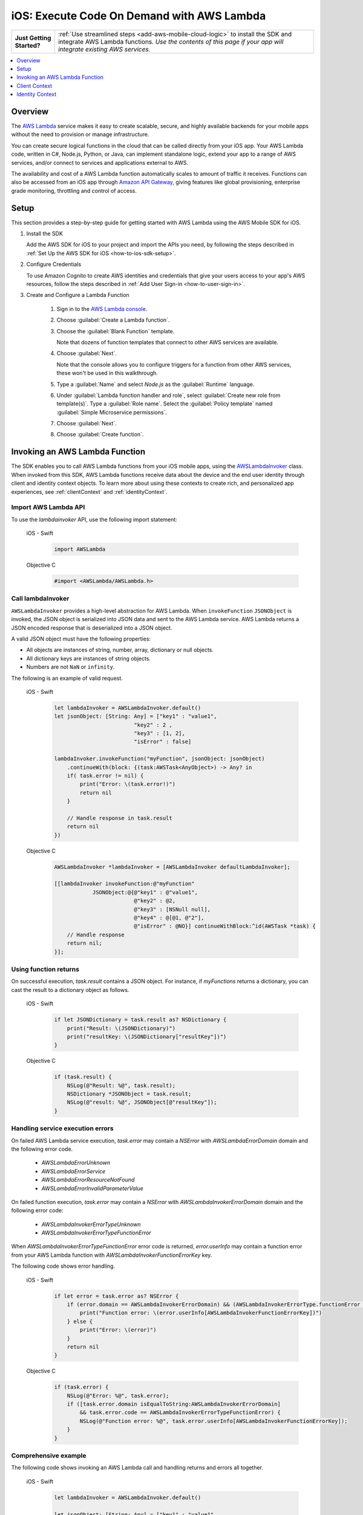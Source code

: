 .. Copyright 2010-2018 Amazon.com, Inc. or its affiliates. All Rights Reserved.

   This work is licensed under a Creative Commons Attribution-NonCommercial-ShareAlike 4.0
   International License (the "License"). You may not use this file except in compliance with the
   License. A copy of the License is located at http://creativecommons.org/licenses/by-nc-sa/4.0/.

   This file is distributed on an "AS IS" BASIS, WITHOUT WARRANTIES OR CONDITIONS OF ANY KIND,
   either express or implied. See the License for the specific language governing permissions and
   limitations under the License.

.. _how-to-ios-lambda:

###########################################
iOS: Execute Code On Demand with AWS Lambda
###########################################

.. list-table::
   :widths: 1 6

   * - **Just Getting Started?**

     - :ref:`Use streamlined steps <add-aws-mobile-cloud-logic>` to install the SDK and integrate AWS Lambda functions. *Use the contents of this page if your app will integrate existing AWS services.*


.. contents::
   :local:
   :depth: 1

Overview
========

The `AWS Lambda <http://aws.amazon.com/lambda/>`__ service makes it easy to create scalable, secure, and highly available backends for your mobile apps without the need to provision or manage infrastructure.

You can create secure logical functions in the cloud that can be called directly from your iOS app. Your AWS Lambda code, written in C#, Node.js, Python, or Java, can implement standalone logic, extend your app to a range of AWS services, and/or connect to services and applications external to AWS.

The availability and cost of a AWS Lambda function automatically scales to amount of traffic it receives. Functions can also be accessed from an iOS app through `Amazon API Gateway <http://aws.amazon.com/lambda/>`__, giving features like global provisioning, enterprise grade monitoring, throttling and control of access.

Setup
=====

This section provides a step-by-step guide for getting started with AWS Lambda using the AWS Mobile SDK for iOS.

#. Install the SDK

   Add the AWS SDK for iOS to your project and import the APIs you need, by following the steps described
   in :ref:`Set Up the AWS SDK for iOS <how-to-ios-sdk-setup>`.

#. Configure Credentials

   To use Amazon Cognito to create AWS identities and credentials that give your users access to your app's AWS resources, follow the steps described in :ref:`Add User Sign-in <how-to-user-sign-in>`.

#. Create and Configure a Lambda Function

    #. Sign in to the `AWS Lambda console <https://console.aws.amazon.com/lambda/>`__.

    #. Choose :guilabel:`Create a Lambda function`.

    #. Choose the :guilabel:`Blank Function` template.

       Note that dozens of function templates that connect to other AWS services are available.

    #. Choose :guilabel:`Next`.

       Note that the console allows you to configure triggers for a function from other AWS services, these won't be used in this walkthrough.

    #. Type a :guilabel:`Name` and select `Node.js` as the :guilabel:`Runtime` language.

    #. Under :guilabel:`Lambda function handler and role`, select :guilabel:`Create new role from template(s)`.
       Type a :guilabel:`Role name`. Select the :guilabel:`Policy template` named :guilabel:`Simple Microservice permissions`.

    #. Choose :guilabel:`Next`.

    #. Choose :guilabel:`Create function`.


Invoking an AWS Lambda Function
=================================

The SDK enables you to call AWS Lambda functions from your iOS mobile apps,
using the `AWSLambdaInvoker <http://docs.aws.amazon.com/AWSiOSSDK/latest/Classes/AWSLambdaInvoker.html>`__ class. When invoked from this SDK, AWS Lambda functions receive
data about the device and the end user identity through client and identity context objects.
To learn more about using these contexts to create rich, and personalized app experiences,
see :ref:`clientContext` and :ref:`identityContext`.

Import AWS Lambda API
----------------------

To use the `lambdainvoker` API, use the following import statement:

    .. container:: option

        iOS - Swift
            .. code-block:: swift

                import AWSLambda

        Objective C
            .. code-block:: objectivec

                #import <AWSLambda/AWSLambda.h>


Call lambdaInvoker
------------------

``AWSLambdaInvoker`` provides a high-level abstraction for AWS Lambda. When ``invokeFunction``
``JSONObject`` is invoked, the JSON object is serialized into JSON data and sent to the
AWS Lambda service. AWS Lambda returns a JSON encoded response that is deserialized into
a JSON object.

A valid JSON object must have the following properties:

* All objects are instances of string, number, array, dictionary or null objects.
* All dictionary keys are instances of string objects.
* Numbers are not ``NaN`` or ``infinity``.

The following is an example of valid request.

    .. container:: option

        iOS - Swift
            .. code-block:: swift

                let lambdaInvoker = AWSLambdaInvoker.default()
                let jsonObject: [String: Any] = ["key1" : "value1",
                                         "key2" : 2 ,
                                         "key3" : [1, 2],
                                         "isError" : false]

                lambdaInvoker.invokeFunction("myFunction", jsonObject: jsonObject)
                    .continueWith(block: {(task:AWSTask<AnyObject>) -> Any? in
                    if( task.error != nil) {
                        print("Error: \(task.error!)")
                        return nil
                    }

                    // Handle response in task.result
                    return nil
                })


        Objective C
            .. code-block:: objectivec

                AWSLambdaInvoker *lambdaInvoker = [AWSLambdaInvoker defaultLambdaInvoker];

                [[lambdaInvoker invokeFunction:@"myFunction"
                            JSONObject:@{@"key1" : @"value1",
                                         @"key2" : @2,
                                         @"key3" : [NSNull null],
                                         @"key4" : @[@1, @"2"],
                                         @"isError" : @NO}] continueWithBlock:^id(AWSTask *task) {
                    // Handle response
                    return nil;
                }];


Using function returns
----------------------

On successful execution, `task.result` contains a JSON object. For instance, if `myFunctions` returns a dictionary, you can cast the result to a dictionary object as follows.

    .. container:: option

        iOS - Swift
            .. code-block:: swift

                if let JSONDictionary = task.result as? NSDictionary {
                    print("Result: \(JSONDictionary)")
                    print("resultKey: \(JSONDictionary["resultKey"])")
                }

        Objective C
            .. code-block:: objectivec

                if (task.result) {
                    NSLog(@"Result: %@", task.result);
                    NSDictionary *JSONObject = task.result;
                    NSLog(@"result: %@", JSONObject[@"resultKey"]);
                }

Handling service execution errors
---------------------------------

On failed AWS Lambda service execution, `task.error` may contain a `NSError` with `AWSLambdaErrorDomain` domain and the following error code.

    * `AWSLambdaErrorUnknown`
    * `AWSLambdaErrorService`
    * `AWSLambdaErrorResourceNotFound`
    * `AWSLambdaErrorInvalidParameterValue`

On failed function execution, `task.error` may contain a `NSError` with `AWSLambdaInvokerErrorDomain` domain and the following error code:

    * `AWSLambdaInvokerErrorTypeUnknown`
    * `AWSLambdaInvokerErrorTypeFunctionError`

When `AWSLambdaInvokerErrorTypeFunctionError` error code is returned, `error.userInfo` may contain a function error from your AWS Lambda function with `AWSLambdaInvokerFunctionErrorKey` key.

The following code shows error handling.

    .. container:: option

        iOS - Swift
            .. code-block:: swift

                if let error = task.error as? NSError {
                    if (error.domain == AWSLambdaInvokerErrorDomain) && (AWSLambdaInvokerErrorType.functionError == AWSLambdaInvokerErrorType(rawValue: error.code)) {
                        print("Function error: \(error.userInfo[AWSLambdaInvokerFunctionErrorKey])")
                    } else {
                        print("Error: \(error)")
                    }
                    return nil
                }

        Objective C
            .. code-block:: objectivec

                if (task.error) {
                    NSLog(@"Error: %@", task.error);
                    if ([task.error.domain isEqualToString:AWSLambdaInvokerErrorDomain]
                        && task.error.code == AWSLambdaInvokerErrorTypeFunctionError) {
                        NSLog(@"Function error: %@", task.error.userInfo[AWSLambdaInvokerFunctionErrorKey]);
                    }
                }

Comprehensive example
---------------------

The following code shows invoking an AWS Lambda call and handling returns and errors all together.

    .. container:: option

        iOS - Swift
            .. code-block:: swift

                let lambdaInvoker = AWSLambdaInvoker.default()

                let jsonObject: [String: Any] = ["key1" : "value1",
                                       "key2" : 2,
                                       "key3" : [1, 2],
                                       "isError" : false]

                lambdaInvoker.invokeFunction("myFunction", jsonObject: jsonObject).continueWith(block: {(task:AWSTask<AnyObject>) -> Any? in
                    if let error = task.error as? NSError {
                        if (error.domain == AWSLambdaInvokerErrorDomain) && (AWSLambdaInvokerErrorType.functionError == AWSLambdaInvokerErrorType(rawValue: error.code) {
                            print("Function error: \(error.userInfo[AWSLambdaInvokerFunctionErrorKey])")
                        } else {
                            print("Error: \(error)")
                        }
                        return nil
                    }

                    // Handle response in task.result
                    if let JSONDictionary = task.result as? NSDictionary {
                        print("Result: \(JSONDictionary)")
                        print("resultKey: \(JSONDictionary["resultKey"])")
                    }
                    return nil
                })

        Objective C
            .. code-block:: objectivec

                AWSLambdaInvoker *lambdaInvoker = [AWSLambdaInvoker defaultLambdaInvoker];

                [[lambdaInvoker invokeFunction:@"myFunction"
                            JSONObject:@{@"key1" : @"value1",
                                         @"key2" : @2,
                                         @"key3" : [NSNull null],
                                         @"key4" : @[@1, @"2"],
                                         @"isError" : @NO}] continueWithBlock:^id(AWSTask *task) {
                    if (task.error) {
                        NSLog(@"Error: %@", task.error);
                        if ([task.error.domain isEqualToString:AWSLambdaInvokerErrorDomain]
                            && task.error.code == AWSLambdaInvokerErrorTypeFunctionError) {
                            NSLog(@"Function error: %@", task.error.userInfo[AWSLambdaInvokerFunctionErrorKey]);
                        }
                    }
                    if (task.result) {
                        NSLog(@"Result: %@", task.result);
                        NSDictionary *JSONObject = task.result;
                        NSLog(@"result: %@", JSONObject[@"resultKey"]);
                    }
                    return nil;
                }];

.. _clientContext:

Client Context
==============

Calls to AWS Lambda using this SDK provide your functions with data about the calling device
and app using the `ClientContext` class.

You can access the client context in your lambda function as follows.

    .. container:: option

        JavaScript
            .. code-block:: javascript

                exports.handler = function(event, context) {
                    console.log("installation_id = " + context.clientContext.client.installation_id);
                    console.log("app_version_code = " + context.clientContext.client.app_version_code);
                    console.log("app_version_name = " + context.clientContext.client.app_version_name);
                    console.log("app_package_name = " + context.clientContext.client.app_package_name);
                    console.log("app_title = " + context.clientContext.client.app_title);
                    console.log("platform_version = " + context.clientContext.env.platform_version);
                    console.log("platform = " + context.clientContext.env.platform);
                    console.log("make = " + context.clientContext.env.make);
                    console.log("model = " + context.clientContext.env.model);
                    console.log("locale = " + context.clientContext.env.locale);

                    context.succeed("Your platform is " + context.clientContext.env.platform;
                }

ClientContext has the following fields:

client.installation_id
        Auto-generated UUID that is created the first time the app is launched. This is stored in the keychain on the device. In case the keychain is wiped a new installation ID will be generated.

client.app_version_code
        `CFBundleShortVersionString <https://developer.apple.com/library/ios/documentation/General/Reference/InfoPlistKeyReference/Articles/CoreFoundationKeys.html#//apple_ref/doc/uid/20001431-111349>`__

client.app_version_name
        `CFBundleVersion <https://developer.apple.com/library/ios/documentation/General/Reference/InfoPlistKeyReference/Articles/CoreFoundationKeys.html#//apple_ref/doc/uid/20001431-102364>`__

client.app_package_name
        `CFBundleIdentifier <https://developer.apple.com/library/ios/documentation/General/Reference/InfoPlistKeyReference/Articles/CoreFoundationKeys.html#//apple_ref/doc/uid/20001431-102070>`__

client.app_title
        `CFBundleDisplayName <https://developer.apple.com/library/ios/documentation/General/Reference/InfoPlistKeyReference/Articles/CoreFoundationKeys.html#//apple_ref/doc/uid/20001431-110725>`__

env.platform_version
        `systemVersion <https://developer.apple.com/library/ios/documentation/UIKit/Reference/UIDevice_Class/index.html#//apple_ref/occ/instp/UIDevice/systemVersion>`__

env.platform
        `systemName <https://developer.apple.com/library/ios/documentation/UIKit/Reference/UIDevice_Class/index.html#//apple_ref/occ/instp/UIDevice/systemName>`__

env.make
        Hardcoded as "apple"

env.model
        `Model of the device <https://developer.apple.com/library/ios/documentation/UIKit/Reference/UIDevice_Class/index.html#//apple_ref/occ/instp/UIDevice/model>`__

env.locale
        `localeIdentifier <https://developer.apple.com/library/ios/documentation/Cocoa/Reference/Foundation/Classes/NSLocale_Class/index.html#//apple_ref/occ/instp/NSLocale/localeIdentifier>`__ from `autoupdatingCurrentLocale <https://developer.apple.com/library/ios/documentation/Cocoa/Reference/Foundation/Classes/NSLocale_Class/index.html#//apple_ref/occ/clm/NSLocale/autoupdatingCurrentLocale>`__

.. _identityContext:

Identity Context
================

The `IdentityContext` class of the SDK passes Amazon Cognito credentials making the AWS identity of the end user available to your function. You can access the Identity ID as follows.

    .. container:: option

        JavaScript
            .. code-block:: javascript

                exports.handler = function(event, context) {
                    console.log("clientID = " + context.identity);

                    context.succeed("Your client ID is " + context.identity);
                }

.. _Cognito Console: https://console.aws.amazon.com/cognito/home
